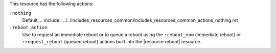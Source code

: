 .. The contents of this file may be included in multiple topics (using the includes directive).
.. The contents of this file should be modified in a way that preserves its ability to appear in multiple topics.

This resource has the following actions:

``:nothing``
   Default. .. include:: ../../includes_resources_common/includes_resources_common_actions_nothing.rst

``:reboot_action``
   Use to request an immediate reboot or to queue a reboot using the ``:reboot_now`` (immediate reboot) or ``:request_reboot`` (queued reboot) actions built into the |resource reboot| resource.
